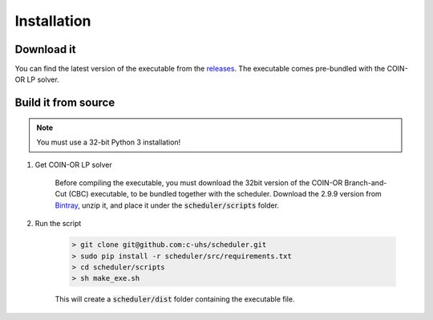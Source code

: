 Installation
============

Download it
~~~~~~~~~~~
You can find the latest version of the executable from the `releases`_. 
The executable comes pre-bundled with the COIN-OR LP solver. 

.. _releases: https://github.com/c-uhs/scheduler/releases

Build it from source
~~~~~~~~~~~~~~~~~~~~
.. note::
    You must use a 32-bit Python 3 installation!

1. Get COIN-OR LP solver

    Before compiling the executable, you must download the 32bit version
    of the COIN-OR Branch-and-Cut (CBC)
    executable, to be bundled together with the scheduler. 
    Download the 2.9.9 version from `Bintray`_, unzip it, and place it 
    under the :code:`scheduler/scripts` folder.

.. _Bintray: https://bintray.com/coin-or/download/Cbc/2.9.9

2. Run the script

    .. code-block:: console

        > git clone git@github.com:c-uhs/scheduler.git
        > sudo pip install -r scheduler/src/requirements.txt
        > cd scheduler/scripts
        > sh make_exe.sh

    This will create a :code:`scheduler/dist` folder 
    containing the executable file.